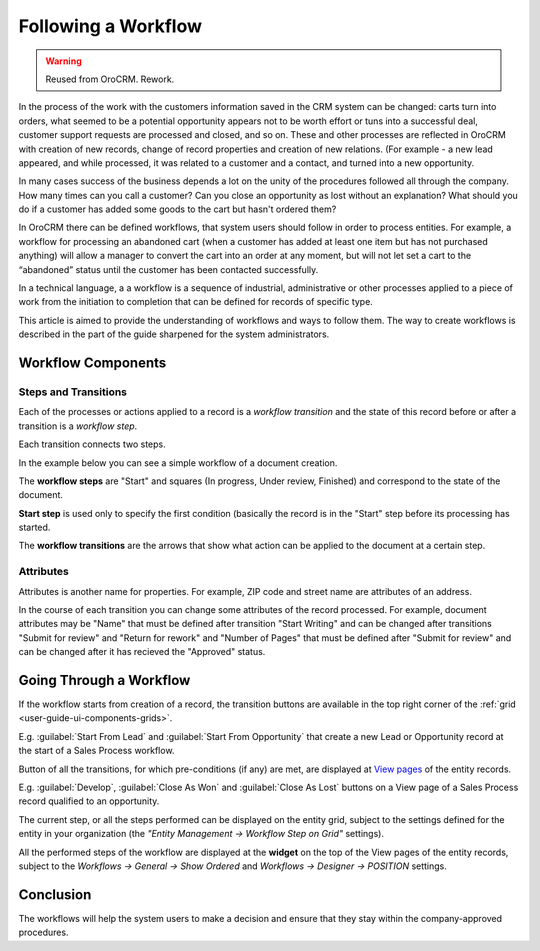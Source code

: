 .. _user-guide-workflow-management-basics:

Following a Workflow
====================

.. warning:: Reused from OroCRM. Rework.

In the process of the work with the customers information saved in the CRM system can be changed: carts turn 
into orders, what seemed to be a potential opportunity appears not to be worth effort or tuns into a successful deal, 
customer support requests are processed and closed, and so on.
These and other processes are reflected in OroCRM with creation of new records, change of record properties and 
creation of new relations. (For example - a new lead appeared, and while processed, it was related to a customer and a 
contact, and turned into a new opportunity. 

In many cases success of the business depends a lot on the unity of the procedures followed all through the company.
How many times can you call a customer? Can you close an opportunity as lost without an explanation? What should you do 
if a customer has added some goods to the cart but hasn't ordered them?

In OroCRM there can be defined workflows, that system users should follow in order to process entities. For example, a 
workflow for processing an abandoned cart (when a customer has added at least one item but has not purchased 
anything) will allow a manager to convert the cart into an order at any moment, but will not let set a cart to the 
“abandoned” status until the customer has been contacted successfully.

In a technical language, a a workflow is a sequence of industrial, administrative or other processes applied to a 
piece of work from the initiation to completion that can be defined for records of specific type.

This article is aimed to provide the understanding of workflows and ways to follow them. The way to create workflows is 
described in the part of the guide sharpened for the system administrators.

Workflow Components 
-------------------

Steps and Transitions
^^^^^^^^^^^^^^^^^^^^^
Each of the processes or actions applied to a record is a *workflow transition* and the state of this record before or
after a transition is a *workflow step*.

Each transition connects two steps.

In the example below you can see a simple workflow of a document creation.

.. image:: /completeReference/img/system/Workflows/workflows/wf_example.png

The **workflow steps** are "Start" and squares (In progress, Under review, Finished) and correspond to the state of the 
document. 

.. _user-guide-worfklow-start-step:

**Start step** is used only to specify the first condition (basically the record is in the "Start" step before its \
processing has started.

The **workflow transitions** are the arrows that show what action can be applied to the document at a certain step.


Attributes
^^^^^^^^^^ 
Attributes is another name for properties. For example, ZIP code and 
street name are attributes of an address.

In the course of each transition you can change some attributes of the record processed. For example, document 
attributes may be "Name" that must be defined after transition "Start Writing" and can be changed after transitions 
"Submit for review" and "Return for rework" and "Number of Pages" that must be defined after "Submit for review" and can
be changed after it has recieved the "Approved" status.

.. user-guide-workflow-go-through: 

Going Through a Workflow
------------------------

If the workflow starts from creation of a record, the transition buttons are available in the top right corner of the 
:ref:`grid <user-guide-ui-components-grids>`.

E.g. :guilabel:`Start From Lead` and :guilabel:`Start From Opportunity` that create a new Lead or Opportunity record
at the start of a Sales Process workflow.


.. image:: /completeReference/img/system/Workflows/workflows/wf_display_grid.png


Button of all the transitions, for which pre-conditions (if any) are met, are displayed at
`View pages <../../completeReference/Advanced/data_management/view.html>`_ of the entity records.

E.g. :guilabel:`Develop`, :guilabel:`Close As Won` and :guilabel:`Close As Lost` buttons on a View page of a Sales 
Process record qualified to an opportunity.


.. image:: /completeReference/img/system/Workflows/workflows/wf_display_view.png

.. _user-guide-worfklow-widget:


The current step, or all the steps performed can be displayed on the entity grid, subject to the settings defined for 
the entity in your organization (the *"Entity Management → Workflow Step on Grid"* settings).

.. image:: /completeReference/img/system/Workflows/workflows/wf_display_step.png


All the performed steps of the workflow are displayed at the **widget** on the top of the View pages of the entity 
records, subject to the *Workflows → General → Show Ordered* and *Workflows → Designer → POSITION* settings.

.. image:: /completeReference/img/system/Workflows/workflows/wf_display_widget.png

Conclusion
----------

The workflows will help the system users to make a decision and ensure that they stay within the company-approved 
procedures.